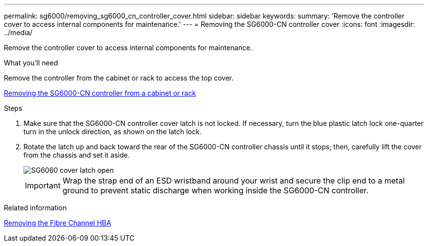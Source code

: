 ---
permalink: sg6000/removing_sg6000_cn_controller_cover.html
sidebar: sidebar
keywords: 
summary: 'Remove the controller cover to access internal components for maintenance.'
---
= Removing the SG6000-CN controller cover
:icons: font
:imagesdir: ../media/

[.lead]
Remove the controller cover to access internal components for maintenance.

.What you'll need

Remove the controller from the cabinet or rack to access the top cover.

xref:removing_sg6000_cn_controller_from_cabinet_or_rack.adoc[Removing the SG6000-CN controller from a cabinet or rack]

.Steps

. Make sure that the SG6000-CN controller cover latch is not locked. If necessary, turn the blue plastic latch lock one-quarter turn in the unlock direction, as shown on the latch lock.
. Rotate the latch up and back toward the rear of the SG6000-CN controller chassis until it stops; then, carefully lift the cover from the chassis and set it aside.
+
image::../media/sg6060_cover_latch_open.jpg[SG6060 cover latch open]
+
IMPORTANT: Wrap the strap end of an ESD wristband around your wrist and secure the clip end to a metal ground to prevent static discharge when working inside the SG6000-CN controller.

.Related information

xref:removing_fibre_channel_hba.adoc[Removing the Fibre Channel HBA]
